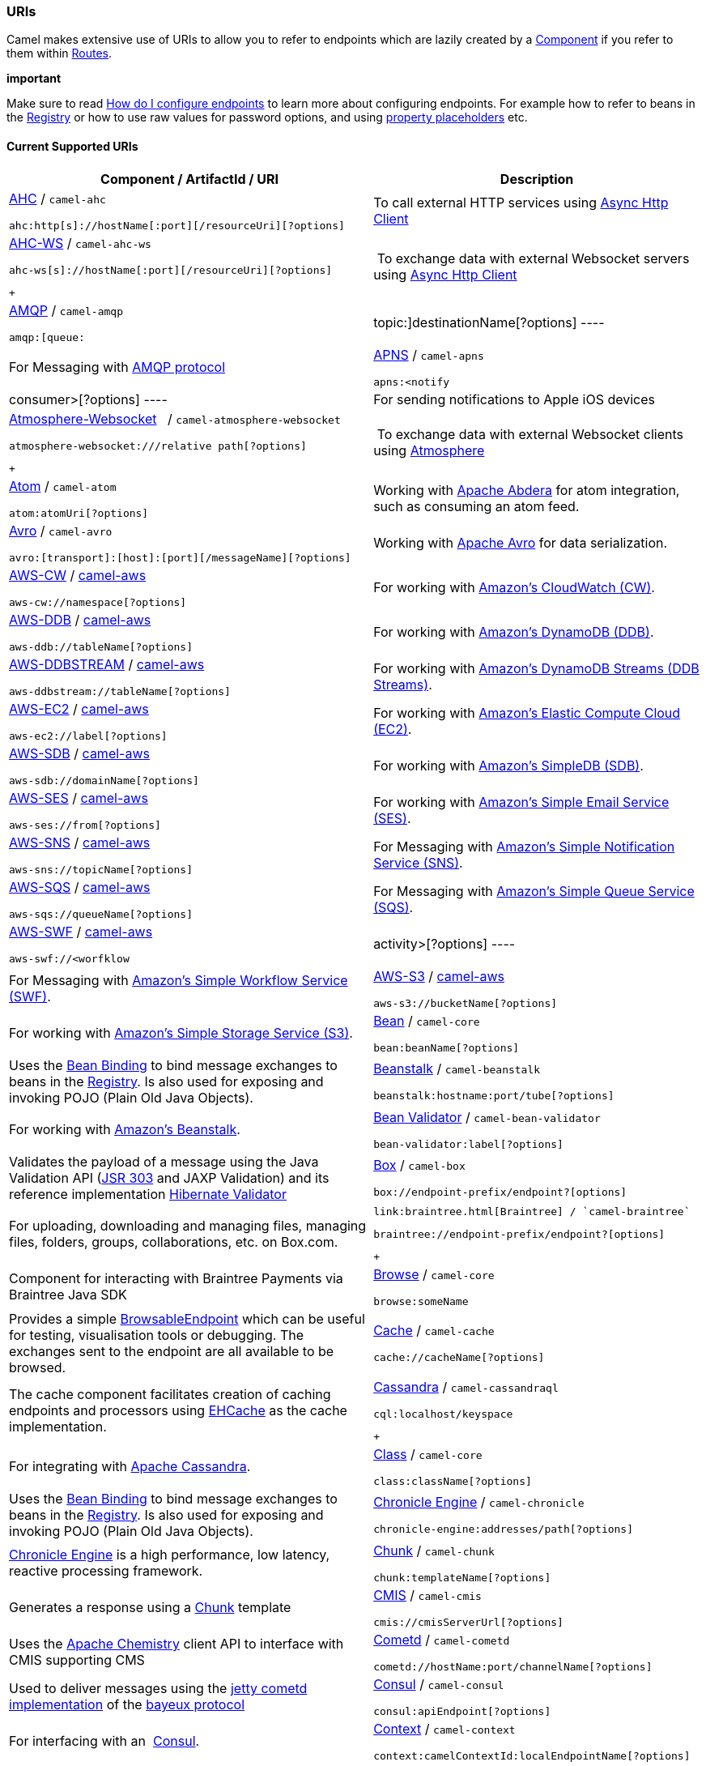 [[ConfluenceContent]]
[[URIs-URIs]]
URIs
~~~~

Camel makes extensive use of URIs to allow you to refer to endpoints
which are lazily created by a link:component.html[Component] if you
refer to them within link:routes.html[Routes].

**important**

Make sure to read
https://cwiki.apache.org/confluence/pages/createpage.action?spaceKey=CAMEL&title=How+do+I+configure+endpoints&linkCreation=true&fromPageId=49185[How
do I configure endpoints] to learn more about configuring endpoints. For
example how to refer to beans in the link:registry.html[Registry] or how
to use raw values for password options, and using
link:using-propertyplaceholder.html[property placeholders] etc.

[[URIs-CurrentSupportedURIs]]
Current Supported URIs
^^^^^^^^^^^^^^^^^^^^^^

[width="100%",cols="50%,50%",options="header",]
|=======================================================================
|Component / ArtifactId / URI |Description
a|
link:ahc.html[AHC] / `camel-ahc`

[source,brush:,java;,gutter:,false;,theme:,Default]
----
ahc:http[s]://hostName[:port][/resourceUri][?options]
----

 |To call external HTTP services using
https://github.com/AsyncHttpClient/async-http-client[Async Http Client]

a|
link:ahc-ws.html[AHC-WS] / `camel-ahc-ws`

[source,brush:,java;,gutter:,false;,theme:,Default]
----
ahc-ws[s]://hostName[:port][/resourceUri][?options]
----

 +

 | To exchange data with external Websocket servers using
https://github.com/AsyncHttpClient/async-http-client[Async Http Client]

a|
link:amqp.html[AMQP] / `camel-amqp`

[source,brush:,java;,gutter:,false;,theme:,Default]
----
amqp:[queue:|topic:]destinationName[?options]
----

 |For Messaging with http://www.amqp.org/[AMQP protocol]

a|
link:apns.html[APNS] / `camel-apns`

[source,brush:,java;,gutter:,false;,theme:,Default]
----
apns:<notify|consumer>[?options]
----

 |For sending notifications to Apple iOS devices

a|
link:atmosphere-websocket.html[Atmosphere-Websocket]  
/ `camel-atmosphere-websocket`

[source,brush:,java;,gutter:,false;,theme:,Default]
----
atmosphere-websocket:///relative path[?options]
----

 +

 | To exchange data with external Websocket clients using
https://github.com/Atmosphere/atmosphere[Atmosphere]

a|
link:atom.html[Atom] / `camel-atom`

[source,brush:,java;,gutter:,false;,theme:,Default]
----
atom:atomUri[?options]
----

 |Working with http://incubator.apache.org/abdera/[Apache Abdera] for
atom integration, such as consuming an atom feed.

a|
link:avro.html[Avro] / `camel-avro`

[source,brush:,java;,gutter:,false;,theme:,Default]
----
avro:[transport]:[host]:[port][/messageName][?options]
----

 |Working with http://avro.apache.org/[Apache Avro] for data
serialization.

a|
link:aws-cw.html[AWS-CW] / link:aws.html[camel-aws]

[source,brush:,java;,gutter:,false;,theme:,Default]
----
aws-cw://namespace[?options]
----

 |For working with http://aws.amazon.com/cloudwatch/[Amazon's CloudWatch
(CW)].

a|
link:aws-ddb.html[AWS-DDB] / link:aws.html[camel-aws]

[source,brush:,java;,gutter:,false;,theme:,Default]
----
aws-ddb://tableName[?options]
----

 |For working with http://aws.amazon.com/dynamodb/[Amazon's DynamoDB
(DDB)].

a|
link:aws-ddbstream.html[AWS-DDBSTREAM] / link:aws.html[camel-aws]

[source,brush:,java;,gutter:,false;,theme:,Default]
----
aws-ddbstream://tableName[?options]
----

 |For working with
http://docs.aws.amazon.com/amazondynamodb/latest/developerguide/Streams.html[Amazon's
DynamoDB Streams (DDB Streams)].

a|
link:aws-ec2.html[AWS-EC2] / link:aws.html[camel-aws]

[source,brush:,java;,gutter:,false;,theme:,Default]
----
aws-ec2://label[?options]
----

 |For working with http://aws.amazon.com/ec2/[Amazon's Elastic Compute
Cloud (EC2)].

a|
link:aws-sdb.html[AWS-SDB] / link:aws.html[camel-aws]

[source,brush:,java;,gutter:,false;,theme:,Default]
----
aws-sdb://domainName[?options]
----

 |For working with http://aws.amazon.com/simpledb/[Amazon's SimpleDB
(SDB)].

a|
link:aws-ses.html[AWS-SES] / link:aws.html[camel-aws]

[source,brush:,java;,gutter:,false;,theme:,Default]
----
aws-ses://from[?options]
----

 |For working with http://aws.amazon.com/ses/[Amazon's Simple Email
Service (SES)].

a|
link:aws-sns.html[AWS-SNS] / link:aws.html[camel-aws]

[source,brush:,java;,gutter:,false;,theme:,Default]
----
aws-sns://topicName[?options]
----

 |For Messaging with http://aws.amazon.com/sns/[Amazon's Simple
Notification Service (SNS)].

a|
link:aws-sqs.html[AWS-SQS] / link:aws.html[camel-aws]

[source,brush:,java;,gutter:,false;,theme:,Default]
----
aws-sqs://queueName[?options]
----

 |For Messaging with http://aws.amazon.com/sqs/[Amazon's Simple Queue
Service (SQS)].

a|
link:aws-swf.html[AWS-SWF] / link:aws.html[camel-aws]

[source,brush:,java;,gutter:,false;,theme:,Default]
----
aws-swf://<worfklow|activity>[?options]
----

 |For Messaging with http://aws.amazon.com/swf/[Amazon's Simple Workflow
Service (SWF)].

a|
link:aws-s3.html[AWS-S3] / link:aws.html[camel-aws]

[source,brush:,java;,gutter:,false;,theme:,Default]
----
aws-s3://bucketName[?options]
----

 |For working with http://aws.amazon.com/s3/[Amazon's Simple Storage
Service (S3)].

a|
link:bean.html[Bean] / `camel-core`

[source,brush:,java;,gutter:,false;,theme:,Default]
----
bean:beanName[?options]
----

 |Uses the link:bean-binding.html[Bean Binding] to bind message
exchanges to beans in the link:registry.html[Registry]. Is also used for
exposing and invoking POJO (Plain Old Java Objects).

a|
link:beanstalk.html[Beanstalk] / `camel-beanstalk`

[source,brush:,java;,gutter:,false;,theme:,Default]
----
beanstalk:hostname:port/tube[?options]
----

 |For working with http://aws.amazon.com/elasticbeanstalk/[Amazon's
Beanstalk].

a|
link:bean-validator.html[Bean Validator] / `camel-bean-validator`

[source,brush:,java;,gutter:,false;,theme:,Default]
----
bean-validator:label[?options]
----

 |Validates the payload of a message using the Java Validation API
(http://jcp.org/en/jsr/detail?id=303[JSR 303] and JAXP Validation) and
its reference implementation
http://docs.jboss.org/hibernate/stable/validator/reference/en/html_single/[Hibernate
Validator]

a|
link:box.html[Box] / `camel-box`

[source,brush:,java;,gutter:,false;,theme:,Default]
----
box://endpoint-prefix/endpoint?[options]
----

 |For uploading, downloading and managing files, managing files,
folders, groups, collaborations, etc. on Box.com.

a|
 link:braintree.html[Braintree] / `camel-braintree`

[source,brush:,java;,gutter:,false;,theme:,Default]
----
braintree://endpoint-prefix/endpoint?[options]
----

 +

 |Component for interacting with Braintree Payments via Braintree Java
SDK

a|
link:browse.html[Browse] / `camel-core`

[source,brush:,java;,gutter:,false;,theme:,Default]
----
browse:someName
----

 |Provides a simple link:browsableendpoint.html[BrowsableEndpoint] which
can be useful for testing, visualisation tools or debugging. The
exchanges sent to the endpoint are all available to be browsed.

a|
link:cache.html[Cache] / `camel-cache`

[source,brush:,java;,gutter:,false;,theme:,Default]
----
cache://cacheName[?options]
----

 |The cache component facilitates creation of caching endpoints and
processors using http://ehcache.org/[EHCache] as the cache
implementation.

a|
link:cassandra.html[Cassandra] / `camel-cassandraql`

[source,brush:,java;,gutter:,false;,theme:,Default]
----
cql:localhost/keyspace
----

 +

 |For integrating with http://cassandra.apache.org/[Apache Cassandra].

a|
link:class.html[Class] / `camel-core`

[source,brush:,java;,gutter:,false;,theme:,Default]
----
class:className[?options]
----

 |Uses the link:bean-binding.html[Bean Binding] to bind message
exchanges to beans in the link:registry.html[Registry]. Is also used for
exposing and invoking POJO (Plain Old Java Objects).

a|
link:chronicle-engine.html[Chronicle Engine] / `camel-chronicle`

[source,brush:,java;,gutter:,false;,theme:,Default]
----
chronicle-engine:addresses/path[?options]
----

 |https://github.com/OpenHFT/Chronicle-Engine[Chronicle Engine] is a
high performance, low latency, reactive processing framework.

a|
link:chunk.html[Chunk] / `camel-chunk`

[source,brush:,java;,gutter:,false;,theme:,Default]
----
chunk:templateName[?options]
----

 |Generates a response using a
http://www.x5software.com/chunk/examples/ChunkExample[Chunk] template

a|
link:cmis.html[CMIS] / `camel-cmis`

[source,brush:,java;,gutter:,false;,theme:,Default]
----
cmis://cmisServerUrl[?options]
----

 |Uses the http://chemistry.apache.org/java/opencmis.html[Apache
Chemistry] client API to interface with CMIS supporting CMS

a|
link:cometd.html[Cometd] / `camel-cometd`

[source,brush:,java;,gutter:,false;,theme:,Default]
----
cometd://hostName:port/channelName[?options]
----

 |Used to deliver messages using the
http://docs.codehaus.org/display/JETTY/Cometd+(aka+Bayeux)[jetty cometd
implementation] of the
http://svn.xantus.org/shortbus/trunk/bayeux/bayeux.html[bayeux protocol]

a|
link:consul-component.html[Consul] / `camel-consul`

[source,brush:,java;,gutter:,false;,theme:,Default]
----
consul:apiEndpoint[?options]
----

 |For interfacing with an  https://www.consul.io/[Consul].

a|
link:context.html[Context] / `camel-context`

[source,brush:,java;,gutter:,false;,theme:,Default]
----
context:camelContextId:localEndpointName[?options]
----

 |Used to refer to endpoints within a separate CamelContext to provide a
simple link:context.html[black box composition] approach so that routes
can be combined into a CamelContext and then used as a black box
component inside other routes in other CamelContexts

a|
link:controlbus-component.html[ControlBus] / `camel-core`

[source,brush:,java;,gutter:,false;,theme:,Default]
----
controlbus:command[?options]
----

 |link:controlbus.html[ControlBus] EIP that allows to send messages to
link:endpoint.html[Endpoint]s for managing and monitoring your Camel
applications.

a|
link:couchdb.html[CouchDB] / `camel-couchdb`

[source,brush:,java;,gutter:,false;,theme:,Default]
----
couchdb:hostName[:port]/database[?options]
----

 |To integrate with http://couchdb.apache.org/[Apache CouchDB].

a|
link:crypto-digital-signatures.html[Crypto (Digital Signatures)]
/ `camel-crypto`

[source,brush:,java;,gutter:,false;,theme:,Default]
----
crypto:<sign|verify>:name[?options]
----

 |Used to sign and verify exchanges using the Signature Service of the
Java Cryptographic Extension.

a|
link:cxf.html[CXF] / `camel-cxf`

[source,brush:,java;,gutter:,false;,theme:,Default]
----
cxf:<bean:cxfEndpoint|//someAddress>[?options]
----

 |Working with http://cxf.apache.org/[Apache CXF] for web services
integration

a|
link:cxf-bean-component.html[CXF Bean] / `camel-cxf`

[source,brush:,java;,gutter:,false;,theme:,Default]
----
cxfbean:serviceBeanRef[?options]
----

 |Proceess the exchange using a JAX WS or JAX RS annotated bean from the
registry. Requires less configuration than the above CXF Component

a|
link:cxfrs.html[CXFRS] / `camel-cxf`

[source,brush:,java;,gutter:,false;,theme:,Default]
----
cxfrs:<bean:rsEndpoint|//address>[?options]
----

 |Working with http://cxf.apache.org/[Apache CXF] for REST services
integration

a|
link:dataformat-component.html[DataFormat] / `camel-core`

[source,brush:,java;,gutter:,false;,theme:,Default]
----
dataformat:name:<marshal|unmarshal>[?options]
----

 |for working with link:data-format.html[Data Format]s as if it was a
regular Component supporting Endpoints and URIs.

a|
link:dataset.html[DataSet] / `camel-core`

[source,brush:,java;,gutter:,false;,theme:,Default]
----
dataset:name[?options]
----

 |For load & soak testing the
http://camel.apache.org/maven/current/camel-core/apidocs/org/apache/camel/component/dataset/DataSet.html[DataSet]
provides a way to create huge numbers of messages for sending to
link:components.html[Components] or asserting that they are consumed
correctly

a|
link:direct.html[Direct] / `camel-core`

[source,brush:,java;,gutter:,false;,theme:,Default]
----
direct:someName[?options]
----

 |Synchronous call to another endpoint from *same* CamelContext.

a|
link:direct-vm.html[Direct-VM] / `camel-core`

[source,brush:,java;,gutter:,false;,theme:,Default]
----
direct-vm:someName[?options]
----

 |Synchronous call to another endpoint in another CamelContext running
in the same JVM.

a|
link:dns.html[DNS] / `camel-dns`

[source,brush:,java;,gutter:,false;,theme:,Default]
----
dns:operation[?options]
----

 |To lookup domain information and run DNS queries using
http://www.xbill.org/dnsjava/[DNSJava]

a|
link:disruptor.html[Disruptor] / `camel-disruptor`

[source,brush:,java;,gutter:,false;,theme:,Default]
----
disruptor:someName[?<option>]
disruptor-vm:someName[?<option>]
----

 |To provide the implementation of link:seda.html[SEDA] which is based
on https://github.com/LMAX-Exchange/disruptor[disruptor]

a|
 link:docker.html[Docker] / `camel-docker`

[source,brush:,java;,gutter:,false;,theme:,Default]
----
docker://[operation]?[options]
----

 +

 | To communicate with https://www.docker.com/[Docker]

a|
link:dozer.html[Dozer] / `camel-dozer`

[source,brush:,java;,gutter:,false;,theme:,Default]
----
dozer://name?[options]
----

 | To convert message body using the Dozer type converter library.

a|
link:dropbox.html[Dropbox] / `camel-dropbox`

[source,brush:,java;,gutter:,false;,theme:,Default]
----
dropbox://[operation]?[options]
----

 |The  *dropbox:*  component allows you to treat 
https://www.dropbox.com/[Dropbox]  remote folders as a producer or
consumer of messages.

a|
link:ejb.html[EJB] / `camel-ejb`

[source,brush:,java;,gutter:,false;,theme:,Default]
----
ejb:ejbName[?options]
----

 |Uses the link:bean-binding.html[Bean Binding] to bind message
exchanges to EJBs. It works like the link:bean.html[Bean] component but
just for accessing EJBs. Supports EJB 3.0 onwards.

a|
link:ehcache.html[Ehcache] / `camel-ehcache`

[source,brush:,java;,gutter:,false;,theme:,Default]
----
ehcache://cacheName[?options]
----

 |The cache component facilitates creation of caching endpoints and
processors using http://ehcache.org/[Ehcache 3] as the cache
implementation.

a|
link:elasticsearch.html[ElasticSearch] / `camel-elasticsearch`

[source,brush:,java;,gutter:,false;,theme:,Default]
----
elasticsearch://clusterName[?options]
----

 |For interfacing with an http://elasticsearch.org[ElasticSearch]
server.

a|
link:etcd.html[Etcd] / `camel-etcd`

[source,brush:,java;,gutter:,false;,theme:,Default]
----
etcd:namespace[/path][?options]
----

 |For interfacing with an https://coreos.com/etcd/[Etcd] key value
store.

a|
link:spring-event.html[Spring Event] / `camel-spring`

[source,brush:,java;,gutter:,false;,theme:,Default]
----
spring-event://default
----

 |Working with Spring ApplicationEvents

a|
link:eventadmin.html[EventAdmin] / `camel-eventadmin`

[source,brush:,java;,gutter:,false;,theme:,Default]
----
eventadmin:topic[?options]
----

 |Receiving OSGi EventAdmin events

a|
link:exec.html[Exec] / `camel-exec`

[source,brush:,java;,gutter:,false;,theme:,Default]
----
exec://executable[?options]
----

 |For executing system commands

a|
link:facebook.html[Facebook] / `camel-facebook`

[source,brush:,java;,gutter:,false;,theme:,Default]
----
facebook://endpoint[?options]
----

 |Providing access to all of the Facebook APIs accessible using
http://facebook4j.org/en/index.html[Facebook4J]

a|
link:file2.html[File] / `camel-core`

[source,brush:,java;,gutter:,false;,theme:,Default]
----
file://nameOfFileOrDirectory[?options]
----

 |Sending messages to a file or polling a file or directory.

a|
link:flatpack.html[Flatpack] / `camel-flatpack`

[source,brush:,java;,gutter:,false;,theme:,Default]
----
flatpack:[fixed|delim]:configFile[?options]
----

 |Processing fixed width or delimited files or messages using the
http://flatpack.sourceforge.net[FlatPack library]

a|
link:flink.html[Flink] / `camel-flink`

[source,brush:,java;,gutter:,false;,theme:,Default]
----
flink:dataset[?options]
flink:datastream[?options]
----

 | Bridges Camel connectors with http://flink.apache.org/[Apache Flink]
tasks.

a|
link:fop.html[FOP] / `camel-fop`

[source,brush:,java;,gutter:,false;,theme:,Default]
----
fop:outputFormat[?options]
----

 |Renders the message into different output formats using
http://xmlgraphics.apache.org/fop/index.html[Apache FOP]

a|
link:freemarker.html[FreeMarker] / `camel-freemarker`

[source,brush:,java;,gutter:,false;,theme:,Default]
----
freemarker:templateName[?options]
----

 |Generates a response using a http://freemarker.org/[FreeMarker]
template

a|
link:ftp2.html[FTP] / `camel-ftp`

[source,brush:,java;,gutter:,false;,theme:,Default]
----
ftp:contextPath[?options]
----

 |Sending and receiving files over FTP.

a|
link:ftp2.html[FTPS] / `camel-ftp`

[source,brush:,java;,gutter:,false;,theme:,Default]
----
ftps://[username@]hostName[:port]/directoryName[?options]
----

 |Sending and receiving files over FTP Secure (TLS and SSL).

a|
link:ganglia.html[Ganglia] / `camel-ganglia`

[source,brush:,java;,gutter:,false;,theme:,Default]
----
ganglia:destination:port[?options]
----

 |Sends values as metrics to the http://ganglia.info[Ganglia]
performance monitoring system using
https://github.com/ganglia/gmetric4j[gmetric4j].  Can be used along with
https://github.com/ganglia/jmxetric[JMXetric].

a|
link:gauth.html[GAuth] / link:gae.html[camel-gae]

[source,brush:,java;,gutter:,false;,theme:,Default]
----
gauth://name[?options]
----

 |Used by web applications to implement an
http://code.google.com/apis/accounts/docs/OAuth.html[OAuth] consumer.
See also link:gae.html[Camel Components for Google App Engine].

a|
link:ghttp.html[GHttp] / link:gae.html[camel-gae]

[source,brush:,java;,gutter:,false;,theme:,Default]
----
ghttp:contextPath[?options]
----

 |Provides connectivity to the
http://code.google.com/appengine/docs/java/urlfetch/[URL fetch service]
of Google App Engine but can also be used to receive messages from
servlets. See also link:gae.html[Camel Components for Google App
Engine].

a|
link:git.html[Git] / link:git.html[camel-git]

[source,brush:,java;,gutter:,false;,theme:,Default]
----
git:localRepositoryPath[?options]
----

 |Supports interaction with https://git-scm.com/[Git] repositories

a|
link:github.html[Github] / link:github.html[camel-github]

[source,brush:,java;,gutter:,false;,theme:,Default]
----
github:endpoint[?options]
----

 |Supports interaction with https://github.com/[Github]

a|
link:glogin.html[GLogin] / link:gae.html[camel-gae]

[source,brush:,java;,gutter:,false;,theme:,Default]
----
glogin://hostname[:port][?options]
----

 |Used by Camel applications outside Google App Engine (GAE) for
programmatic login to GAE applications. See also link:gae.html[Camel
Components for Google App Engine].

a|
link:gtask.html[GTask] / link:gae.html[camel-gae]

[source,brush:,java;,gutter:,false;,theme:,Default]
----
gtask://queue-name[?options]
----

 |Supports asynchronous message processing on Google App Engine by using
the http://code.google.com/appengine/docs/java/taskqueue/[task queueing
service] as message queue. See also link:gae.html[Camel Components for
Google App Engine].

a|
link:googlecalendar.html[Google Calendar] /
link:googlecalendar.html[camel-google-calendar]

[source,brush:,java;,gutter:,false;,theme:,Default]
----
google-calendar://endpoint-prefix/endpoint?[options] 
----

 |Supports interaction with
https://developers.google.com/google-apps/calendar/v3/reference/[Google
Calendar's REST API].

a|
link:googledrive.html[Google Drive] /
link:googledrive.html[camel-google-drive]

[source,brush:,java;,gutter:,false;,theme:,Default]
----
google-drive://endpoint-prefix/endpoint?[options]
----

 |Supports interaction with
https://developers.google.com/drive/v2/reference/[Google Drive's REST
API].

a|
link:googlemail.html[Google Mail] /
link:googlemail.html[camel-google-mail]

[source,brush:,java;,gutter:,false;,theme:,Default]
----
google-mail://endpoint-prefix/endpoint?[options]
----

 |Supports interaction with
https://developers.google.com/gmail/api/v1/reference/[Google Mail's REST
API].

a|
link:gmail.html[GMail] / link:gae.html[camel-gae]

[source,brush:,java;,gutter:,false;,theme:,Default]
----
gmail://user@g[oogle]mail.com[?options]
----

 |Supports sending of emails via the
http://code.google.com/appengine/docs/java/mail/[mail service] of Google
App Engine. See also link:gae.html[Camel Components for Google App
Engine].

a|
link:gora.html[Gora] / `camel-gora`

[source,brush:,java;,gutter:,false;,theme:,Default]
----
gora:instanceName[?options]
----

 +

 |Supports to work with NoSQL databases using
the http://gora.apache.org/[Apache Gora] framework.

a|
link:gora.html[G]link:grape.html[rape]/ `camel-grape`

[source,brush:,java;,gutter:,false;,theme:,Default]
----
 grape:defaultMavenCoordinates
----


|http://docs.groovy-lang.org/latest/html/documentation/grape.html[Grape]
component allows you to fetch, load and manage additional jars when
CamelContext is running.

a|
link:geocoder.html[Geocoder] / `camel-geocoder`

[source,brush:,java;,gutter:,false;,theme:,Default]
----
geocoder:<address|latlng:latitude,longitude>[?options]
----

 |Supports looking up geocoders for an address, or reverse lookup
geocoders from an address.

a|
link:guava-eventbus.html[Google Guava EventBus] / `camel-guava-eventbus`

[source,brush:,java;,gutter:,false;,theme:,Default]
----
guava-eventbus:busName[?options]
----

 |The
http://docs.guava-libraries.googlecode.com/git/javadoc/com/google/common/eventbus/package-summary.html[Google
Guava EventBus] allows publish-subscribe-style communication between
components without requiring the components to explicitly register with
one another (and thus be aware of each other). This component provides
integration bridge between Camel and
http://docs.guava-libraries.googlecode.com/git/javadoc/com/google/common/eventbus/package-summary.html[Google
Guava EventBus] infrastructure.

a|
link:hazelcast-component.html[Hazelcast] /
link:hazelcast-component.html[camel-hazelcast]

[source,brush:,java;,gutter:,false;,theme:,Default]
----
hazelcast://[type]:cachename[?options]
----

 |http://www.hazelcast.com[Hazelcast] is a data grid entirely
implemented in Java (single jar). This component supports map, multimap,
seda, queue, set, atomic number and simple cluster support.

a|
link:hbase.html[HBase] / `camel-hbase`

[source,brush:,java;,gutter:,false;,theme:,Default]
----
hbase://table[?options]
----

 |For reading/writing from/to an http://hadoop.apache.org/hbase/[HBase]
store (Hadoop database)

a|
link:hdfs.html[HDFS] / `camel-hdfs`

[source,brush:,java;,gutter:,false;,theme:,Default]
----
hdfs://hostName[:port][/path][?options]
----

 |For reading/writing from/to an http://hadoop.apache.org/hdfs/[HDFS]
filesystem using Hadoop 1.x

a|
link:hdfs2.html[HDFS2] / `camel-hdfs2`

[source,brush:,java;,gutter:,false;,theme:,Default]
----
hdfs2://hostName[:port][/path][?options]
----

 |For reading/writing from/to an http://hadoop.apache.org/hdfs/[HDFS]
filesystem using Hadoop 2.x

a|
link:hipchat.html[Hipchat] / `camel-hipchat`

[source,brush:,java;,gutter:,false;,theme:,Default]
----
hipchat://[host][:port]?options
----

 | For sending/receiving messages to https://www.hipchat.com[Hipchat]
using v2 API

a|
link:hl7.html[HL7] / `camel-hl7`

[source,brush:,java;,gutter:,false;,theme:,Default]
----
mina2:tcp://hostName[:port][?options]
----

 |For working with the HL7 MLLP protocol and the HL7 data format using
the http://hl7api.sourceforge.net[HAPI library]

a|
link:infinispan.html[Infinispan] / `camel-infinispan`

[source,brush:,java;,gutter:,false;,theme:,Default]
----
infinispan://cacheName[?options]
----

 |For reading/writing from/to http://infinispan.org/[Infinispan]
distributed key/value store and data grid

a|
link:http.html[HTTP] / `camel-http`

[source,brush:,java;,gutter:,false;,theme:,Default]
----
http:hostName[:port][/resourceUri][?options]
----

 |For calling out to external HTTP servers using Apache HTTP Client 3.x

a|
link:http4.html[HTTP4] / `camel-http4`

[source,brush:,java;,gutter:,false;,theme:,Default]
----
http4:hostName[:port][/resourceUri][?options]
----

 |For calling out to external HTTP servers using Apache HTTP Client 4.x

a|
link:ibatis.html[iBATIS] / `camel-ibatis`

[source,brush:,java;,gutter:,false;,theme:,Default]
----
ibatis://statementName[?options]
----

 |Performs a query, poll, insert, update or delete in a relational
database using http://ibatis.apache.org/[Apache iBATIS]

a|
link:ignite.html[Ignite] / `camel-ignite`

[source,brush:,java;,gutter:,false;,theme:,Default]
----
ignite:[cache/compute/messaging/...][?options]
----

 |https://ignite.apache.org/[Apache Ignite]  In-Memory Data Fabric is a
high-performance, integrated and distributed in-memory platform for
computing and transacting on large-scale data sets in real-time, orders
of magnitude faster than possible with traditional disk-based or flash
technologies. It is designed to deliver uncompromised performance for a
wide set of in-memory computing use cases from high performance
computing, to the industry most advanced data grid, highly available
service grid, and streaming.

a|
link:mail.html[IMAP] / `camel-mail`

[source,brush:,java;,gutter:,false;,theme:,Default]
----
imap://[username@]hostName[:port][?options]
----

 |Receiving email using
http://en.wikipedia.org/wiki/Internet_Message_Access_Protocol[IMAP]

a|
link:mail.html[IMAPS] / `camel-mail`

[source,brush:,java;,gutter:,false;,theme:,Default]
----
imaps://[username@]hostName[:port][?options]
----

 |...

a|
link:irc.html[IRC] / `camel-irc`

[source,brush:,java;,gutter:,false;,theme:,Default]
----
irc:[login@]hostName[:port]/#room[?options]
----

 |For IRC communication

a|
link:ironmq.html[IronMQ] / `camel-ironmq`

[source,brush:,java;,gutter:,false;,theme:,Default]
----
ironmq:queueName[?options]
----

 +

 |For working with http://www.iron.io/platform/ironmq/[IronMQ] a elastic
and durable hosted message queue as a service.

a|
link:javaspace.html[JavaSpace] / `camel-javaspace`

[source,brush:,java;,gutter:,false;,theme:,Default]
----
javaspace:jini://hostName[?options]
----

 |Sending and receiving messages through
http://java.sun.com/products/jini/2.1/doc/specs/html/js-spec.html[JavaSpace]

a|
link:jbpm.html[jBPM] / `camel-jbpm`

[source,brush:,java;,gutter:,false;,theme:,Default]
----
jbpm:hostName[:port][/resourceUri][?options]
----

 |Sending messages through kie-remote-client API to jBPM.

a|
link:jcache.html[jcache] / `camel-jcache`

[source,brush:,java;,gutter:,false;,theme:,Default]
----
jcache:cacheName[?options]
----

 |The JCache component facilitates creation of caching endpoints and
processors using https://github.com/jsr107/jsr107spec[JCache / jsr107]
as the cache implementation.

a|
link:jclouds.html[jclouds] / `camel-jclouds`

[source,brush:,java;,gutter:,false;,theme:,Default]
----
jclouds:<blobstore|compute>:[provider id][?options]
----

 |For interacting with cloud compute & blobstore service via
http://www.jclouds.org[jclouds]

a|
link:jcr.html[JCR] / `camel-jcr`

[source,brush:,java;,gutter:,false;,theme:,Default]
----
jcr://user:password@repository/path/to/node[?options]
----

 |Storing a message in a JCR compliant repository like
http://jackrabbit.apache.org[Apache Jackrabbit]

a|
link:jdbc.html[JDBC] / `camel-jdbc`

[source,brush:,java;,gutter:,false;,theme:,Default]
----
jdbc:dataSourceName[?options]
----

 |For performing JDBC queries and operations

a|
link:jetty.html[Jetty] / `camel-jetty`

[source,brush:,java;,gutter:,false;,theme:,Default]
----
jetty:hostName[:port][/resourceUri][?options]
----

 |For exposing or consuming services over HTTP

a|
link:jgroups.html[JGroups] / `camel-jgroups`

[source,brush:,java;,gutter:,false;,theme:,Default]
----
jgroups:clusterName[?options]
----

 |The `jgroups:` component provides exchange of messages between Camel
infrastructure and http://jgroups.org[JGroups] clusters.

a|
link:jira.html[JIRA] / `camel-jira`

[source,brush:,java;,gutter:,false;,theme:,Default]
----
jira://endpoint[?options]
----

 |For interacting with JIRA

a|
link:jms.html[JMS] / `camel-jms`

[source,brush:,java;,gutter:,false;,theme:,Default]
----
jms:[queue:|topic:]destinationName[?options]
----

 |Working with JMS providers

a|
link:jmx.html[JMX] / `camel-jmx`

[source,brush:,java;,gutter:,false;,theme:,Default]
----
jmx://platform[?options]
----

 |For working with JMX notification listeners

a|
link:jpa.html[JPA] / `camel-jpa`

[source,brush:,java;,gutter:,false;,theme:,Default]
----
jpa://entityName[?options]
----

 |For using a database as a queue via the JPA specification for working
with http://openjpa.apache.org/[OpenJPA],
http://www.hibernate.org/[Hibernate] or TopLink

a|
link:jolt.html[JOLT] / `camel-jolt`

[source,brush:,java;,gutter:,false;,theme:,Default]
----
jolt:specName[?options]
----

 +

 a|
 

The *jolt:* component allows you to process a JSON messages using
an http://bazaarvoice.github.io/jolt/[JOLT] specification. This can be
ideal when doing JSON to JSON transformation.

a|
link:jsch.html[Jsch] / `camel-jsch`

[source,brush:,java;,gutter:,false;,theme:,Default]
----
scp://hostName[:port]/destination[?options]
----

 |Support for the scp protocol

a|
link:jt400.html[JT/400] / `camel-jt400`

[source,brush:,java;,gutter:,false;,theme:,Default]
----
jt400://user:pwd@system/<path_to_dtaq>[?options]
----

 |For integrating with data queues on an AS/400 (aka System i, IBM i,
i5, ...) system

a|
 link:kafka.html[Kafka] / `camel-kafka`

[source,brush:,java;,gutter:,false;,theme:,Default]
----
kafka://server:port[?options]
----

 +

 |For producing to or consuming from http://kafka.apache.org/[Apache
Kafka] message brokers.

a|
link:kestrel.html[Kestrel] / `camel-kestrel`

[source,brush:,java;,gutter:,false;,theme:,Default]
----
kestrel://[addresslist/]queueName[?options]
----

 |For producing to or consuming from
https://github.com/robey/kestrel[Kestrel] queues

a|
link:krati.html[Krati] / `camel-krati`

[source,brush:,java;,gutter:,false;,theme:,Default]
----
krati://[path to datastore/][?options]
----

 |For producing to or consuming to
https://github.com/jingwei/krati[Krati] datastores

a|
link:kubernetes.html[Kubernetes] / `camel-kubernetes`

[source,brush:,java;,gutter:,false;,theme:,Default]
----
kubernetes:masterUrl[?options]
----

 | For integrating your application with
http://kubernetes.io/[Kubernetes] standalone or on top of OpenShift.

a|
link:kura.html[Kura] / `camel-kura`

 

 |For deploying Camel OSGi routes into the
https://eclipse.org/kura/[Eclipse Kura] M2M container.

a|
link:language.html[Language] / `camel-core`

[source,brush:,java;,gutter:,false;,theme:,Default]
----
language://languageName[:script][?options]
----

 |Executes link:languages.html[Languages] scripts

a|
link:ldap.html[LDAP] / `camel-ldap`

[source,brush:,java;,gutter:,false;,theme:,Default]
----
ldap:host[:port][?options]
----

 |Performing searches on LDAP servers (<scope> must be one of
object|onelevel|subtree)

a|
link:linkedin.html[LinkedIn] / `camel-linkedin`

[source,brush:,java;,gutter:,false;,theme:,Default]
----
linkedin://endpoint-prefix/endpoint?[options]
----

 |Component for retrieving LinkedIn user profiles, connections,
companies, groups, posts, etc. using LinkedIn REST API.

a|
link:log.html[Log] / `camel-core`

[source,brush:,java;,gutter:,false;,theme:,Default]
----
log:loggingCategory[?options]
----

 |Uses Jakarta Commons Logging to log the message exchange to some
underlying logging system like log4j

a|
link:lucene.html[Lucene] / `camel-lucene`

[source,brush:,java;,gutter:,false;,theme:,Default]
----
lucene:searcherName:<insert|query>[?options]
----

 |Uses Apache Lucene to perform Java-based indexing and full text based
searches using advanced analysis/tokenization capabilities

a|
link:lumberjack.html[Lumberjack] / `camel-lumberjack`

[source,brush:,java;,gutter:,false;,theme:,Default]
----
lumberjack:host[:port]
----

 | Uses the Lumberjack protocol for retrieving logs (from Filebeat for
instance)

a|
link:metrics-component.html[Metrics] / `camel-metrics`

[source,brush:,java;,gutter:,false;,theme:,Default]
----
metrics:[meter|counter|histogram|timer]:metricname[?options]
----

 |Uses http://metrics.codahale.com/[Metrics]   to collect application
statistics directly from Camel routes.

a|
link:mina.html[MINA] / `camel-mina`

[source,brush:,java;,gutter:,false;,theme:,Default]
----
mina:[tcp|udp|vm]:host[:port][?options]
----

 |Working with http://mina.apache.org/[Apache MINA 1.x]

a|
link:mina2.html[MINA2] / `camel-mina2`

[source,brush:,java;,gutter:,false;,theme:,Default]
----
mina2:[tcp|udp|vm]:host[:port][?options]
----

 |Working with http://mina.apache.org/[Apache MINA 2.x]

a|
link:mock.html[Mock] / `camel-core`

[source,brush:,java;,gutter:,false;,theme:,Default]
----
mock:name[?options]
----

 |For testing routes and mediation rules using mocks

a|
 link:mllp.html[MLLP] / `camel-mllp`

[source,brush:,java;,gutter:,false;,theme:,Default]
----
mllp:host:port[?options]
----

 +

 |The MLLP component is specifically designed to handle the nuances of
the MLLP protocol and provide the functionality required by Healthcare
providers to communicate with other systems using the MLLP protocol

a|
link:mongodb.html[MongoDB] / `camel-mongodb`

[source,brush:,java;,gutter:,false;,theme:,Default]
----
mongodb:connectionBean[?options]
----

 |Interacts with http://www.mongodb.org/[MongoDB] databases and
collections. Offers producer endpoints to perform CRUD-style operations
and more against databases and collections, as well as consumer
endpoints to listen on collections and dispatch objects to Camel routes

a|
link:mongodb-gridfs.html[MongoDB GridFS] / `camel-mongodb-gridfs`

[source,brush:,java;,gutter:,false;,theme:,Default]
----
mongodb-gridfs:dbName[?options]
----

 |Sending and receiving files via MongoDB's GridFS system. *Note:* for
Camel < 2.19, the URI syntax is gridfs:dbName[?options]

a|
link:mqtt.html[MQTT] / `camel-mqtt`

[source,brush:,java;,gutter:,false;,theme:,Default]
----
mqtt:name[?options]
----

 |Component for communicating with http://mqtt.org[MQTT] M2M message
brokers

a|
link:msv.html[MSV] / `camel-msv`

[source,brush:,java;,gutter:,false;,theme:,Default]
----
msv:someLocalOrRemoteResource[?options]
----

 |Validates the payload of a message using the https://msv.java.net/[MSV
Library]

a|
link:mustache.html[Mustache] / `camel-mustache`

[source,brush:,java;,gutter:,false;,theme:,Default]
----
mustache:templateName[?options]
----

 |Generates a response using a http://mustache.github.io/[Mustache]
template

a|
link:mvel-component.html[MVEL] / `camel-mvel`

[source,brush:,java;,gutter:,false;,theme:,Default]
----
mvel:templateName[?options]
----

 |Generates a response using an http://mvel.codehaus.org/[MVEL] template

a|
link:mybatis.html[MyBatis] / `camel-mybatis`

[source,brush:,java;,gutter:,false;,theme:,Default]
----
mybatis://statementName[?options]
----

 |Performs a query, poll, insert, update or delete in a relational
database using http://mybatis.org/[MyBatis]

a|
link:nagios.html[Nagios] / `camel-nagios`

[source,brush:,java;,gutter:,false;,theme:,Default]
----
nagios://hostName[:port][?options]
----

 |Sending passive checks to http://www.nagios.org/[Nagios] using
http://code.google.com/p/jsendnsca/[JSendNSCA]

a|
link:nats.html[NATS] / `camel-nats`

[source,brush:,java;,gutter:,false;,theme:,Default]
----
nats://servers[?options] 
----

 |For messaging with the http://nats.io/[NATS] platform.

a|
link:netty.html[Netty] / `camel-netty`

[source,brush:,java;,gutter:,false;,theme:,Default]
----
netty:<tcp|udp>//host[:port][?options]
----

 |Working with TCP and UDP protocols using Java NIO based capabilities
offered by the http://netty.io/[Netty] project

a|
link:netty4.html[Netty4] / `camel-netty4`

[source,brush:,java;,gutter:,false;,theme:,Default]
----
netty4:<tcp|udp>//host[:port][?options]
----

 +

 | Working with TCP and UDP protocols using Java NIO based capabilities
offered by the http://netty.io/[Netty] project

a|
link:netty-http.html[Netty HTTP] / `camel-netty-http`

[source,brush:,java;,gutter:,false;,theme:,Default]
----
netty-http:http:[port]/context-path[?options]
----

 |Netty HTTP server and client using the http://netty.io/[Netty] project

a|
link:netty4-http.html[Netty4 HTTP] / `camel-netty4-http`

[source,brush:,java;,gutter:,false;,theme:,Default]
----
netty4-http:http:[port]/context-path[?options]
----

 | Netty HTTP server and client using the http://netty.io/[Netty]
project 4.x

a|
link:olingo2.html[Olingo2] / `camel-olingo2`

[source,brush:,java;,gutter:,false;,theme:,Default]
----
olingo2:endpoint/resource-path[?options]
----

 |Communicates with
http://www.odata.org/documentation/odata-version-2-0[OData 2.0] services
using http://olingo.apache.org/[Apache Olingo] 2.0.

a|
link:openshift.html[Openshift] / `camel-openshift`

[source,brush:,java;,gutter:,false;,theme:,Default]
----
openshift:clientId[?options]
----

 |To manage your https://www.openshift.com/[Openshift] applications.

a|
link:optaplanner.html[OptaPlanner] / `camel-optaplanner`

[source,brush:,java;,gutter:,false;,theme:,Default]
----
optaplanner:solverConfig[?options]
----

 |Solves the planning problem contained in a message with
http://www.optaplanner.org/[OptaPlanner].

a|
link:paho.html[Paho] / `camel-paho`

[source,brush:,java;,gutter:,false;,theme:,Default]
----
paho:topic[?options]
----

 +

 | Paho component provides connector for the MQTT messaging protocol
using the https://eclipse.org/paho/[Paho] library.

a|
link:pax-logging.html[Pax-Logging] / `camel-paxlogging`

[source,brush:,java;,gutter:,false;,theme:,Default]
----
paxlogging:appender
----

 |Receiving Pax-Logging events in OSGi

a|
link:pdf.html[PDF] / `camel-pdf`

[source,brush:,java;,gutter:,false;,theme:,Default]
----
pdf:operation[?options]
----

 |Allows to work with Apache https://pdfbox.apache.org/[PDFBox] PDF
documents

a|
link:pgevent.html[PGEvent] / `camel-pgevent`

[source,brush:,java;,gutter:,false;,theme:,Default]
----
pgevent:dataSource[?options]
----

 +

 |Allows for Producing/Consuming PostgreSQL events related to the
LISTEN/NOTIFY commands added since PostgreSQL 8.3
|=======================================================================

[width="100%",cols="50%,50%",]
|=======================================================================
a|
link:mail.html[POP3] / `camel-mail`

[source,brush:,java;,gutter:,false;,theme:,Default]
----
pop3s://[username@]hostName port][?options]
----

 |Receiving email using POP3 and JavaMail

a|
link:mail.html[POP3S] / `camel-mail`

[source,brush:,java;,gutter:,false;,theme:,Default]
----
pop3s://[username@]hostName port][?options]
----

 |...

a|
link:printer.html[Printer] / `camel-printer`

[source,brush:,java;,gutter:,false;,theme:,Default]
----
lpr://host:port/path/to/printer[?options]
----

 |The printer component facilitates creation of printer endpoints to
local, remote and wireless printers. The endpoints provide the ability
to print camel directed payloads when utilized on camel routes.

a|
link:properties.html[Properties] / `camel-core`

[source,brush:,java;,gutter:,false;,theme:,Default]
----
properties://key[?options]
----

 |The properties component facilitates using property placeholders
directly in endpoint URI definitions.

a|
link:quartz.html[Quartz] / `camel-quartz`

[source,brush:,java;,gutter:,false;,theme:,Default]
----
quartz://groupName/timerName[?options]
----

 |Provides a scheduled delivery of messages using the
http://www.quartz-scheduler.org/[Quartz 1.x scheduler]

a|
link:quartz2.html[Quartz2] / `camel-quartz2`

[source,brush:,java;,gutter:,false;,theme:,Default]
----
quartz2://groupName/timerName[?options]
----

 |Provides a scheduled delivery of messages using the
http://www.quartz-scheduler.org/[Quartz 2.x scheduler]

a|
link:quickfix.html[Quickfix] / `camel-quickfix`

[source,brush:,java;,gutter:,false;,theme:,Default]
----
quickfix:configFile[?options]
----

 |Implementation of the QuickFix for Java engine which allow to
send/receive http://www.fixprotocol.org[FIX] messages

a|
link:rabbitmq.html[RabbitMQ] / `camel-rabbitmq`

[source,brush:,java;,gutter:,false;,theme:,Default]
----
rabbitmq://hostname[:port]/exchangeName[?options]
----

 |Component for integrating with RabbitMQ

a|
link:ref.html[Ref] / `camel-core`

[source,brush:,java;,gutter:,false;,theme:,Default]
----
ref:name
----

 |Component for lookup of existing endpoints bound in the
link:registry.html[Registry].

a|
link:rest.html[Rest] / `camel-core`

[source,brush:,java;,gutter:,false;,theme:,Default]
----
rest:verb:path[?options]
----

 |Component for consuming Restful resources supporting the
link:component-list.html[Rest DSL] and plugins to other Camel rest
components.

a|
link:restlet.html[Restlet] / `camel-restlet`

[source,brush:,java;,gutter:,false;,theme:,Default]
----
restlet:restletUrl[?options]
----

 |Component for consuming and producing Restful resources using
http://www.restlet.org[Restlet]

a|
link:rest-swagger-component.html[REST Swagger] / *camel-rest-swagger*

[source,brush:,java;,gutter:,false;,theme:,Default]
----
rest-swagger:[specificationUri#]operationId[?options]
----

 |Component for accessing REST resources using
http://swagger.io/[Swagger] specification as configuration.

a|
link:rmi.html[RMI] / `camel-rmi`

[source,brush:,java;,gutter:,false;,theme:,Default]
----
rmi://hostName[:port][?options]
----

 |Working with RMI

a|
link:jing.html[RNC] / `camel-jing`

[source,brush:,java;,gutter:,false;,theme:,Default]
----
rnc:/relativeOrAbsoluteUri[?options]
----

 |Validates the payload of a message using
http://relaxng.org/compact-tutorial-20030326.html[RelaxNG Compact
Syntax]

a|
link:jing.html[RNG] / `camel-jing`

[source,brush:,java;,gutter:,false;,theme:,Default]
----
rng:/relativeOrAbsoluteUri[?options]
----

 |Validates the payload of a message using http://relaxng.org/[RelaxNG]

a|
link:routebox.html[Routebox] / `camel-routebox`

[source,brush:,java;,gutter:,false;,theme:,Default]
----
routebox:routeBoxName[?options]
----

 |Facilitates the creation of specialized endpoints that offer
encapsulation and a strategy/map based indirection service to a
collection of camel routes hosted in an automatically created or user
injected camel context

a|
link:rss.html[RSS] / `camel-rss`

[source,brush:,java;,gutter:,false;,theme:,Default]
----
rss:uri[?options]
----

 |Working with http://rometools.org/[ROME] for RSS integration, such as
consuming an RSS feed.

a|
link:salesforce.html[Salesforce] / `camel-salesforce`

[source,brush:,java;,gutter:,false;,theme:,Default]
----
salesforce:topic[?options]
----

 |To integrate with Salesforce

a|
link:sap-netweaver.html[SAP NetWeaver] / `camel-sap-netweaver`

[source,brush:,java;,gutter:,false;,theme:,Default]
----
sap-netweaver:hostName[:port][?options]
----

 |To integrate with http://scn.sap.com/docs/DOC-31221[SAP NetWeaver
Gateway]

a|
link:scheduler.html[Scheduler] / `camel-core`

[source,brush:,java;,gutter:,false;,theme:,Default]
----
scheduler://name?[options]
----

 |Used to generate message exchanges when a scheduler fires. The
scheduler has more functionality than the link:timer.html[timer]
component.

a|
link:schematron.html[schematron] / `camel-schematron`

[source,brush:,java;,gutter:,false;,theme:,Default]
----
schematron://path?[options]
----

 |Camel component of
http://www.schematron.com/index.html[Schematron] which supports to
validate the XML instance documents.

a|
link:seda.html[SEDA] / `camel-core`

[source,brush:,java;,gutter:,false;,theme:,Default]
----
seda:someName[?options]
----

 |Asynchronous call to another endpoint in the same CamelContext

a|
link:servicenow.html[ServiceNow] / `camel-servicenow`

[source,brush:,java;,gutter:,false;,theme:,Default]
----
servicenow:instanceName[?options]
----

 | Camel component for http://www.servicenow.com/[ServiceNow]

a|
link:servlet.html[SERVLET] / `camel-servlet`

[source,brush:,java;,gutter:,false;,theme:,Default]
----
servlet:relativePath[?options]
----

 |For exposing services over HTTP through the servlet which is deployed
into the Web container.

a|
link:ftp2.html[SFTP] / `camel-ftp`

[source,brush:,java;,gutter:,false;,theme:,Default]
----
sftp://[username@]hostName[:port]/directoryName[?options]
----

 |Sending and receiving files over SFTP (FTP over SSH).

a|
link:sip.html[Sip] / `camel-sip`

[source,brush:,java;,gutter:,false;,theme:,Default]
----
sip://user@hostName[:port][?options]
----

 |Publish/Subscribe communication capability using the Telecom SIP
protocol. http://www.ietf.org/rfc/rfc3903.txt[RFC3903 - Session
Initiation Protocol (SIP) Extension for Event]

a|
https://cwiki.apache.org/confluence/pages/createpage.action?spaceKey=CAMEL&title=SIPS&linkCreation=true&fromPageId=52930[SIPS]
/ `camel-sip`

[source,brush:,java;,gutter:,false;,theme:,Default]
----
sips://user@hostName[:port][?options]
----

 |...

a|
link:sjms.html[SJMS]  / `camel-sjms`

[source,brush:,java;,gutter:,false;,theme:,Default]
----
sjms:[queue:|topic:]destinationName[?options]
----

 |A ground up implementation of a JMS client

a|
link:sjms-batch.html[SJMS Batch] / `camel-sjms`

[source,brush:,java;,gutter:,false;,theme:,Default]
----
sjms-batch:[queue:]destinationName[?options]
----

 |A specialized JMS component for highly-performant transactional batch
consumption from a queue.

a|
link:slack.html[Slack] / `camel-slack`

[source,brush:,java;,gutter:,false;,theme:,Default]
----
slack:#channel[?options]
----

 | The  *slack*  component allows you to connect to an instance of 
http://www.slack.com/[Slack]  and delivers a message contained in the
message body via a pre established 
https://api.slack.com/incoming-webhooks[Slack incoming webhook] .

a|
link:mail.html[SMTP] / `camel-mail`

[source,brush:,java;,gutter:,false;,theme:,Default]
----
smtps://[username@]hostName[:port][?options]
----

 |Sending email using SMTP and JavaMail

a|
link:mail.html[SMTP] / `camel-mail`

[source,brush:,java;,gutter:,false;,theme:,Default]
----
smtps://[username@]hostName[:port][?options]
----

 |...

a|
link:smpp.html[SMPP] / `camel-smpp`

[source,brush:,java;,gutter:,false;,theme:,Default]
----
smpp://[username@]hostName[:port][?options]
----

 |To send and receive SMS using Short Messaging Service Center using the
http://code.google.com/p/jsmpp/[JSMPP library]

a|
https://cwiki.apache.org/confluence/pages/createpage.action?spaceKey=CAMEL&title=SMPPS&linkCreation=true&fromPageId=52930[SMPPS]
/ `camel-smpp`

[source,brush:,java;,gutter:,false;,theme:,Default]
----
smpps://[username@]hostName[:port][?options]
----

 |...

a|
link:snmp.html[SNMP] / `camel-snmp`

[source,brush:,java;,gutter:,false;,theme:,Default]
----
snmp://hostName[:port][?options]
----

 |Polling OID values and receiving traps using SNMP via
http://snmp4j.com[SNMP4J] library

a|
link:solr.html[Solr] / `camel-solr`

[source,brush:,java;,gutter:,false;,theme:,Default]
----
solr://hostName[:port]/solr[?options]
----

 |Uses the http://wiki.apache.org/solr/Solrj[Solrj] client API to
interface with an http://lucene.apache.org/solr/[Apache Lucene Solr]
server

a|
link:apache-spark.html[Apache Spark] / `camel-spark`

[source,brush:,java;,gutter:,false;,theme:,Default]
----
spark:{rdd|dataframe|hive}[?options]
----

 |Bridges http://spark.apache.org[Apache Spark] computations with Camel
endpoints.

a|
 link:spark-rest.html[Spark-rest] / `camel-spark-rest`

[source,brush:,java;,gutter:,false;,theme:,Default]
----
spark-rest://verb:path[?options]
----

 +

 | For easily defining REST services endpoints using
http://sparkjava.com/[Spark REST Java] library.

a|
link:splunk.html[Splunk] / `camel-splunk`

[source,brush:,java;,gutter:,false;,theme:,Default]
----
splunk://[endpoint][?options]
----

 |For working with http://docs.splunk.com/Documentation/Splunk[Splunk]

a|
link:springbatch.html[SpringBatch] / `camel-spring-batch`

[source,brush:,java;,gutter:,false;,theme:,Default]
----
spring-batch://jobName[?options]
----

 |To bridge Camel and http://www.springsource.org/spring-batch[Spring
Batch]

a|
link:springintegration.html[SpringIntegration]
/ `camel-spring-integration`

[source,brush:,java;,gutter:,false;,theme:,Default]
----
spring-integration:defaultChannelName[?options]
----

 |The bridge component of Camel and
http://www.springframework.org/spring-integration[Spring Integration]

a|
link:spring-ldap.html[Spring LDAP] / `camel-spring-ldap`

[source,brush:,java;,gutter:,false;,theme:,Default]
----
spring-ldap:springLdapTemplateBean[?options]
----

 |Camel wrapper for http://www.springsource.org/ldap[Spring LDAP]

a|
link:spring-redis.html[Spring Redis] / `camel-spring-redis`

[source,brush:,java;,gutter:,false;,theme:,Default]
----
spring-redis://hostName:port[?options]
----

 |Component for consuming and producing from Redis key-value store
http://redis.io[Redis]

a|
link:spring-web-services.html[Spring Web Services] / `camel-spring-ws`

[source,brush:,java;,gutter:,false;,theme:,Default]
----
spring-ws:[mapping-type:]address[?options]
----

 |Client-side support for accessing web services, and server-side
support for creating your own contract-first web services using
http://static.springsource.org/spring-ws/sites/1.5/[Spring Web Services]

a|
link:sql-component.html[SQL] / `camel-sql`

[source,brush:,java;,gutter:,false;,theme:,Default]
----
sql:select * from table where id=#[?options]
----

 |Performing SQL queries using JDBC

a|
link:sql-component.html[SQL] link:sql-stored-procedure.html[Stored
Procedure] / `camel-sql`

[source,brush:,java;,gutter:,false;,theme:,Default]
----
sql-stored:template[?options]
----

 +

 |Performing SQL queries using Stored Procedure calls

a|
link:ssh.html[SSH] component / `camel-ssh`

[source,brush:,java;,gutter:,false;,theme:,Default]
----
ssh:[username[:password]@]hostName[:port][?options]
----

 |For sending commands to a SSH server

a|
link:stax.html[StAX] / `camel-stax`

[source,brush:,java;,gutter:,false;,theme:,Default]
----
stax:(contentHandlerClassName|#myHandler)
----

 |Process messages through a SAX
http://download.oracle.com/javase/6/docs/api/org/xml/sax/ContentHandler.html[ContentHandler].

a|
link:stream.html[Stream] / `camel-stream`

[source,brush:,java;,gutter:,false;,theme:,Default]
----
stream:[in|out|err|file|header|url][?options]
----

 |Read or write to an input/output/error/file stream rather like unix
pipes

a|
link:stomp.html[Stomp] / `camel-stomp`

[source,brush:,java;,gutter:,false;,theme:,Default]
----
stomp:queue:destinationName[?options]
----

 |For communicating with http://stomp.github.io/[Stomp] compliant
message brokers, like http://activemq.apache.org[Apache ActiveMQ] or
http://activemq.apache.org/apollo/[ActiveMQ Apollo]

a|
link:stringtemplate.html[StringTemplate] / `camel-stringtemplate`

[source,brush:,java;,gutter:,false;,theme:,Default]
----
string-template:templateName[?options]
----

 |Generates a response using a http://www.stringtemplate.org/[String
Template]

a|
link:stub.html[Stub] / `camel-core`

[source,brush:,java;,gutter:,false;,theme:,Default]
----
stub:someOtherCamelUri[?options]
----

 |Allows you to link:stub.html[stub out some physical middleware
endpoint] for easier testing or debugging

a|
link:telegram.html[Telegram] / `camel-telegram`

[source,brush:,java;,gutter:,false;,theme:,Default]
----
telegram://bots/authToken[?options]
----

 |Allows to exchange data with the Telegram messaging network

a|
link:test.html[Test] / `camel-spring`

[source,brush:,java;,gutter:,false;,theme:,Default]
----
test:expectedMessagesEndpointUri[?options]
----

 |Creates a link:mock.html[Mock] endpoint which expects to receive all
the message bodies that could be polled from the given underlying
endpoint

a|
link:timer.html[Timer] / `camel-core`

[source,brush:,java;,gutter:,false;,theme:,Default]
----
timer:timerName[?options]
----

 |Used to generate message exchanges when a timer fires You can only
consume events from this endpoint.

a|
link:twitter.html[Twitter] / `camel-twitter`

[source,brush:,java;,gutter:,false;,theme:,Default]
----
twitter://endpoint[?options]
----

 |A twitter endpoint

a|
link:undertow.html[Undertow] / `camel-undertow`

[source,brush:,java;,gutter:,false;,theme:,Default]
----
undertow://host:port/context-path[?options]
----

 |HTTP server and client using the light-weight
http://undertow.io/index.html[Undertow] server.

a|
link:validation.html[Validation] / `camel-core` (camel-spring for Camel
2.8 or older)

[source,brush:,java;,gutter:,false;,theme:,Default]
----
validation:someLocalOrRemoteResource[?options]
----

 |Validates the payload of a message using
http://www.w3.org/XML/Schema[XML Schema] and JAXP Validation

a|
link:velocity.html[Velocity] / `camel-velocity`

[source,brush:,java;,gutter:,false;,theme:,Default]
----
velocity:templateName[?options]
----

 |Generates a response using an http://velocity.apache.org/[Apache
Velocity] template

a|
link:vertx.html[Vertx] / `camel-vertx`

[source,brush:,java;,gutter:,false;,theme:,Default]
----
vertx:eventBusName
----

 |Working with the http://vertx.io/[vertx] event bus

a|
link:vm.html[VM] / `camel-core`

[source,brush:,java;,gutter:,false;,theme:,Default]
----
vm:queueName[?options]
----

 |Asynchronous call to another endpoint in the same JVM

a|
link:weather.html[Weather] / `camel-weather`

[source,brush:,java;,gutter:,false;,theme:,Default]
----
wweather://name[?options]
----

 |Polls the weather information from http://openweathermap.org[Open
Weather Map]

a|
link:websocket.html[Websocket] / `camel-websocket`

[source,brush:,java;,gutter:,false;,theme:,Default]
----
websocket://hostname[:port][/resourceUri][?options]
----

 |Communicating with
http://wiki.eclipse.org/Jetty/Feature/WebSockets[Websocket] clients

a|
link:xml-security-component.html[XML Security] / `camel-xmlsecurity`

[source,brush:,java;,gutter:,false;,theme:,Default]
----
xmlsecurity:<sign|verify>:name[?options]
----

 |Used to sign and verify exchanges using the XML signature
specification.

a|
link:xmpp.html[XMPP] / `camel-xmpp`

[source,brush:,java;,gutter:,false;,theme:,Default]
----
xmpp://[login@]hostname[:port][/participant][?options]
----

 |Working with XMPP and Jabber

a|
link:xquery-endpoint.html[XQuery] / `camel-saxon`

[source,brush:,java;,gutter:,false;,theme:,Default]
----
xquery:someXQueryResource
----

 |Generates a response using an link:xquery.html[XQuery] template

a|
link:xslt.html[XSLT] / `camel-core` (camel-spring for Camel 2.8 or
older)

[source,brush:,java;,gutter:,false;,theme:,Default]
----
xslt:templateName[?options]
----

 |Generates a response using an http://www.w3.org/TR/xslt[XSLT] template

a|
link:yammer.html[Yammer] / `camel-yammer`

[source,brush:,java;,gutter:,false;,theme:,Default]
----
yammer://function[?options]
----

 |Allows you to interact with the http://yammer.com[Yammer] enterprise
social network

a|
link:zookeeper.html[Zookeeper] / `camel-zookeeper`

[source,brush:,java;,gutter:,false;,theme:,Default]
----
zookeeper://zookeeperServer[:port][/path][?options]
----

 |Working with http://hadoop.apache.org/zookeeper/[ZooKeeper] cluster(s)
|=======================================================================

 

 +

 +

 +
 +

[[URIs-URI'sforexternalcomponents]]
URI's for external components
^^^^^^^^^^^^^^^^^^^^^^^^^^^^^

Other projects and companies have also created Camel components to
integrate additional functionality into Camel. These components may be
provided under licenses that are not compatible with the Apache License,
use libraries that are not compatible, etc... These components are not
supported by the Camel team, but we provide links here to help users
find the additional functionality.

[width="100%",cols="34%,33%,33%",options="header",]
|=======================================================================
|Component / ArtifactId / URI |License |Description
a|
link:activemq.html[ActiveMQ] / `activemq-camel`

[source,brush:,xml;,gutter:,false;,theme:,Default]
----
activemq:[queue|topic:]destinationName
----

 |Apache |For JMS Messaging with http://activemq.apache.org/[Apache
ActiveMQ.]

a|
http://activemq.apache.org/broker-camel-component.html[ActiveMQ Broker]
/ `activemq-camel`

[source,brush:,text;,gutter:,false;,theme:,Default]
----
broker:[queue|topic:]destinationName
----

 |Apache |For internal message routing in the
link:activemq.html[ActiveMQ] broker using Camel.

a|
http://activiti.org/userguide/index.html#bpmnCamelTask[Activiti]
/ `activiti-camel`

[source,brush:,java;,gutter:,false;,theme:,Default]
----
activiti:camelProcess:serviceTask
----

 |Apache |For working with http://www.activiti.org/[Activiti], a
light-weight workflow and Business Process Management (BPM) platform
which supports BPMN 2.

a|
https://rhiot.gitbooks.io/rhiotdocumentation/content/gateway/camel_components/camel_bluetooth_component.html[Bluetooth]/ `camel-bluetooth`
/ https://rhiot.gitbooks.io/rhiotdocumentation/content/[rhiot.io]

[source,brush:,java;,gutter:,false;,theme:,Default]
----
bluetooth:label
----

 |Apache |Camel Bluetooth component can retrieve information about the
Bluetooth devices available within the device range.

a|
link:couchbase.html[Couchbase] / `camel-couchbase` /
https://code.google.com/a/apache-extras.org/p/camel-extra/[camel-extra]

[source,brush:,java;,gutter:,false;,theme:,Default]
----
couchbase:protocol://host[:port]/bucket
----

 |Couchbase |Working with http://www.couchbase.com/[Couchbase NoSQL]
document database.

a|
link:db4o.html[Db4o] / `camel-db4o` /
http://code.google.com/p/camel-extra/[camel-extra]

[source,brush:,java;,gutter:,false;,theme:,Default]
----
db4o://className
----

 |GPL |For using a db4o datastore as a queue via the
http://www.db4o.com/[db4o] library.

a|
link:esper.html[Esper] / `camel-esper` /
http://code.google.com/p/camel-extra/[camel-extra]

[source,brush:,java;,gutter:,false;,theme:,Default]
----
esper:name
----

 |GPL |Working with the http://esper.codehaus.org[Esper Library] for
Event Stream Processing.

a|
Fabric http://fabric8.io/gitbook/camelEndpointAmq.html[AMQ]
/ `mq-fabric-camel` /
http://code.google.com/p/camel-extra/[f]http://fabric8.io/[abric8]

[source,brush:,java;,gutter:,false;,theme:,Default]
----
amq:[queue|topic:]destinationName
----

 |Apache |The *http://fabric8.io/gitbook/camelEndpointAmq.html[amq:]*
endpoint works exactly like the *activemq:* endpoint in Apache Camel;
only it uses the http://fabric8.io/[fabric] to automatically discover
the broker. So there is no configuration required; it'll just work out
of the box and automatically discover whatever ActiveMQ message brokers
are available; with failover and load balancing.

a|
Fabric http://fabric8.io/gitbook/camelEndpointFabric.html[Fabric]
/ `fabric-camel` /
http://code.google.com/p/camel-extra/[f]http://fabric8.io/[abric8]

[source,brush:,java;,gutter:,false;,theme:,Default]
----
fabric:logicalName:camelEndpointUri
----

 |Apache |The
*http://fabric8.io/gitbook/camelEndpointFabric.html[fabric:]* endpoint
uses Fabric's discovery mechanism to expose physical sockets, HTTP
endpoints, etc. into the http://fabric8.io/gitbook/registry.html[runtime
registry] using a logical name so that clients can use the existing
Camel link:load-balancer.html[Load Balancer].

a|
Fabric http://fabric8.io/gitbook/camelEndpointMaster.html[Master]
/ `fabric-camel` /
http://code.google.com/p/camel-extra/[f]http://fabric8.io/[abric8]

[source,brush:,java;,gutter:,false;,theme:,Default]
----
master:clusterName:camelEndpointUri
----

 |Apache |The
*http://fabric8.io/gitbook/camelEndpointMaster.html[master:]* endpoint
provides a way to ensure only a single consumer in a cluster consumes
from a given endpoint; with automatic failover if that JVM dies.

a|
https://rhiot.gitbooks.io/rhiotdocumentation/content/gateway/camel_components/camel_framebuffer_component.html[Framebuffer] 
/ `camel-framebuffer` /
https://rhiot.gitbooks.io/rhiotdocumentation/content/[rhiot.io]

[source,brush:,java;,gutter:,false;,theme:,Default]
----
framebuffer://name
----

 |Apache |Camel Framebuffer component can be used to manage any Linux
Framebuffer.

a|
https://rhiot.gitbooks.io/rhiotdocumentation/content/gateway/camel_components/camel_gpsd_component.html[gpsd]
/ `camel-gpsd` /
https://rhiot.gitbooks.io/rhiotdocumentation/content/[rhiot.io]

[source,brush:,java;,gutter:,false;,theme:,Default]
----
gpsd:label[?options]
----

 |Apache |Camel http://www.catb.org/gpsd[GPSD] component can be used to
read current GPS information from GPS devices.

a|
link:hibernate.html[Hibernate] / `camel-hibernate` /
http://code.google.com/p/camel-extra/[camel-extra]

[source,brush:,java;,gutter:,false;,theme:,Default]
----
hibernate://entityName
----

 |GPL |For using a database as a queue via the
http://www.hibernate.org/[Hibernate] library.

a|
link:jbi.html[JBI] / `servicemix-camel`

[source,brush:,java;,gutter:,false;,theme:,Default]
----
jbi:serviceName
----

 |Apache |For JBI integration such as working with
http://servicemix.apache.org[Apache ServiceMix.]

a|
link:jcifs.html[JCIFS] / `camel-jcifs` /
http://code.google.com/p/camel-extra/[camel-extra]

[source,brush:,java;,gutter:,false;,theme:,Default]
----
smb://user@server.example.com/sharename?password=secret&localWorkDirectory=/tmp
----

 |LGPL |This component provides access to remote file systems over the
CIFS/SMB networking protocol by using the http://jcifs.samba.org/[JCIFS]
library.

a|
https://rhiot.gitbooks.io/rhiotdocumentation/content/gateway/camel_components/camel_kura_cloud_component.html[kura-cloud]
/ `camel-kura` /
https://rhiot.gitbooks.io/rhiotdocumentation/content/[rhiot.io]

[source,brush:,java;,gutter:,false;,theme:,Default]
----
kura-wifi:networkInterface/ssid
----

 |Apache |Camel Kura Cloud component interacts directly with Kura
CloudService.

a|
https://rhiot.gitbooks.io/rhiotdocumentation/content/gateway/camel_components/camel_kura_wifi_component.html[kura-wifi]
/ `camel-kura` /
https://rhiot.gitbooks.io/rhiotdocumentation/content/[rhiot.io]

[source,brush:,java;,gutter:,false;,theme:,Default]
----
kura-wifi:networkInterface/ssid
----

 |Apache |Camel Kura WiFi component can be used to retrieve the
information about the WiFi access spots available within the device
range.

a|
link:nmr.html[NMR] / `servicemix-nmr`

[source,brush:,java;,gutter:,false;,theme:,Default]
----
nmr://serviceName
----

 |Apache |Integration with the Normalized Message Router BUS in
http://servicemix.apache.org/SMX4NMR/index.html[ServiceMix 4.x.]

a|
https://rhiot.gitbooks.io/rhiotdocumentation/content/backend/camel_components/camel_openimaj_component.html[OpenIMAJ]
/ `camel-openimaj` /
https://rhiot.gitbooks.io/rhiotdocumentation/content/[rhiot.io]

[source,brush:,java;,gutter:,false;,theme:,Default]
----
pi4j-gpio://gpioId[?options]
----

 |Apache |Camel http://www.openimaj.org/[OpenIMAJ] component can be used
to detect faces in images.

a|
https://cwiki.apache.org/confluence/pages/createpage.action?spaceKey=CAMEL&title=pi4j-gpio&linkCreation=true&fromPageId=27822235[pi4j-gpio]
/ `camel-pi4j` /
https://rhiot.gitbooks.io/rhiotdocumentation/content/[rhiot.io]

[source,brush:,java;,gutter:,false;,theme:,Default]
----
pi4j-gpio://gpioId[?options]
----

 |Apache |GPIO Component for RaspberryPi based on pi4j lib.

a|
https://github.com/camel-labs/camel-labs/tree/master/iot[pi4j-i2c]
/ `camel-pi4j` /
https://rhiot.gitbooks.io/rhiotdocumentation/content/[rhiot.io]

[source,brush:,java;,gutter:,false;,theme:,Default]
----
pi4j-i2c://busId/deviceId[?options]
----

 |Apache |i2c Component for RaspberryPi based on pi4j lib.

a|
https://github.com/camel-labs/camel-labs/tree/master/iot#camel-pubnub-component[PubNub]
/ `camel-pubnub` /
https://rhiot.gitbooks.io/rhiotdocumentation/content/[rhiot.io]

[source,brush:,java;,gutter:,false;,theme:,Default]
----
 pubnub://pubnubEndpointType:channel[?options]
----

 |Apache |Camel https://www.pubnub.com/[PubNub] component. More
information
https://rhiot.gitbooks.io/rhiotdocumentation/content/[rhiot.io project.]

a|
link:rcode.html[RCode] / `camel-rcode` /
http://code.google.com/p/camel-extra/[camel-extra]

[source,brush:,java;,gutter:,false;,theme:,Default]
----
rcode://host[:port]/operation[?options]
----

 |LGPL |Uses http://www.rforge.net/Rserve/[Rserve] to integrate Camel
with the statistics environment http://www.r-project.org/[R.]

a|
http://scalate.fusesource.org/camel.html[Scalate] / `scalate-camel`

[source,brush:,java;,gutter:,false;,theme:,Default]
----
scalate:templateName
----

 |Apache |Uses the given http://scalate.fusesource.org/[Scalate]
template to transform the message.

a|
link:smooks.html[Smooks] / `camel-smooks` /
http://code.google.com/p/camel-extra/[camel-extra]

[source,brush:,java;,gutter:,false;,theme:,Default]
----
unmarshal(edi)
----

 |GPL |For working with EDI parsing using the
http://milyn.codehaus.org/Smooks[Smooks library]. This component is
*deprecated* as Smooks now provides
http://www.smooks.org/mediawiki/index.php?title=V1.5:Smooks_v1.5_User_Guide#Apache_Camel_Integration[Camel
integration out of the box.]

a|
link:spring-neo4j.html[Spring Neo4j] / `camel-spring-neo4j` /
http://code.google.com/p/camel-extra/[camel-extra]

[source,brush:,java;,gutter:,false;,theme:,Default]
----
spring-neo4j:http://hostname[:port]/database[?options]
----

 |TBA |Component for producing to Neo4j datastore using the
http://www.springsource.org/spring-data/neo4j[Spring Data Neo4j]
library.

a|
http://www.tinkerforge.com[Tinkerforge] / `camel-tinkerforge` /
https://rhiot.gitbooks.io/rhiotdocumentation/content/[rhiot.io]

[source,brush:,java;,gutter:,false;,theme:,Default]
----
tinkerforge:[//hostname[:port]]/devicetype/uid/[?options]
----

 |Apache |The tinkerforge component allows interaction with Tinkerforge
http://www.tinkerforge.com/en/doc/Primer.html#primer-bricklets[bricklets].
It uses the standard
http://www.tinkerforge.com/en/doc/Software/API_Bindings_Java.html#api-bindings-java[Java
bindings] to connects to `brickd`. For more information see the
https://rhiot.gitbooks.io/rhiotdocumentation/content/[rhiot.io].

a|
link:virtualbox.html[VirtualBox] / `camel-virtualbox` /
http://code.google.com/p/camel-extra/[camel-extra]

[source,brush:,java;,gutter:,false;,theme:,Default]
----
virtualbox:machine[?options]
----

 |GPL V2 |The VitualBox component uses the webservice API that
exposes https://www.virtualbox.org/wiki/VirtualBox[VirtualBox] functionality
and consumes events generated by virtual machines.

a|
https://rhiot.gitbooks.io/rhiotdocumentation/content/gateway/camel_components/camel_webcam_component.html[Webcam]
/ `camel-webcam` /
https://rhiot.gitbooks.io/rhiotdocumentation/content/[rhiot.io]

[source,brush:,java;,gutter:,false;,theme:,Default]
----
webcam:label[?options]
----

 |Apache |Camel http://webcam-capture.sarxos.pl/[Webcam] component can
be used to capture still images and detect motion.

a|
link:zeromq.html[ZeroMQ] / `camel-zeromq` /
http://code.google.com/p/camel-extra/[camel-extra]

[source,brush:,java;,gutter:,false;,theme:,Default]
----
zeromq:(tcp|ipc)://hostname:port
----

 |LGPL |The ZeroMQ component allows you to consumer or produce messages
using http://zeromq.org[ZeroMQ].
|=======================================================================
